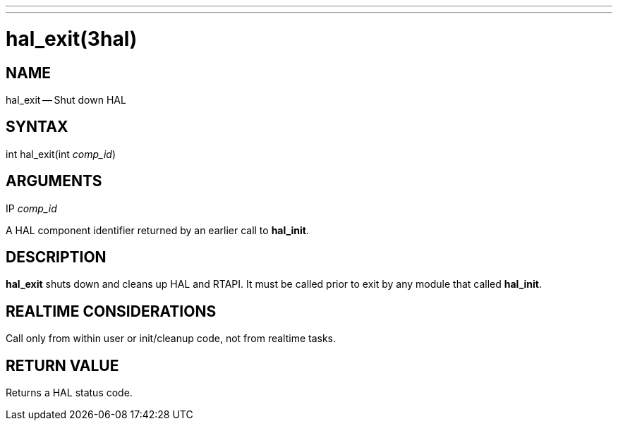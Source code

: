 ---
---
:skip-front-matter:

= hal_exit(3hal)
:manmanual: HAL Components
:mansource: ../man/man3/hal_exit.3hal.asciidoc
:man version :


== NAME

hal_exit -- Shut down HAL



== SYNTAX
int hal_exit(int __comp_id__)



== ARGUMENTS
.IP __comp_id__
A HAL component identifier returned by an earlier call to **hal_init**.



== DESCRIPTION
**hal_exit** shuts down and cleans up HAL and RTAPI.  It must be
called prior to exit by any module that called **hal_init**.



== REALTIME CONSIDERATIONS
Call only from within user or init/cleanup code, not from realtime tasks.



== RETURN VALUE
Returns a HAL status code.
